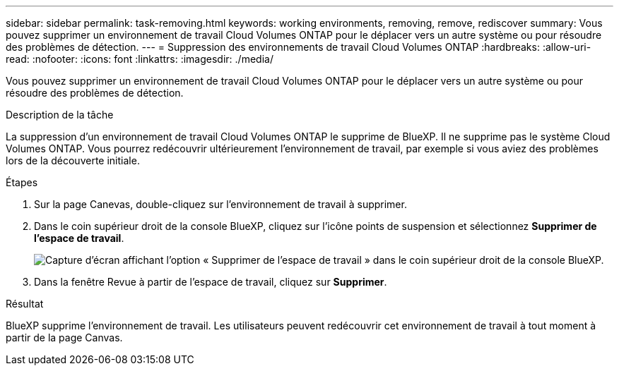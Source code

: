 ---
sidebar: sidebar 
permalink: task-removing.html 
keywords: working environments, removing, remove, rediscover 
summary: Vous pouvez supprimer un environnement de travail Cloud Volumes ONTAP pour le déplacer vers un autre système ou pour résoudre des problèmes de détection. 
---
= Suppression des environnements de travail Cloud Volumes ONTAP
:hardbreaks:
:allow-uri-read: 
:nofooter: 
:icons: font
:linkattrs: 
:imagesdir: ./media/


[role="lead"]
Vous pouvez supprimer un environnement de travail Cloud Volumes ONTAP pour le déplacer vers un autre système ou pour résoudre des problèmes de détection.

.Description de la tâche
La suppression d'un environnement de travail Cloud Volumes ONTAP le supprime de BlueXP. Il ne supprime pas le système Cloud Volumes ONTAP. Vous pourrez redécouvrir ultérieurement l'environnement de travail, par exemple si vous aviez des problèmes lors de la découverte initiale.

.Étapes
. Sur la page Canevas, double-cliquez sur l'environnement de travail à supprimer.
. Dans le coin supérieur droit de la console BlueXP, cliquez sur l'icône points de suspension et sélectionnez *Supprimer de l'espace de travail*.
+
image:screenshot_settings_remove.png["Capture d'écran affichant l'option « Supprimer de l'espace de travail » dans le coin supérieur droit de la console BlueXP."]

. Dans la fenêtre Revue à partir de l'espace de travail, cliquez sur *Supprimer*.


.Résultat
BlueXP supprime l'environnement de travail. Les utilisateurs peuvent redécouvrir cet environnement de travail à tout moment à partir de la page Canvas.
